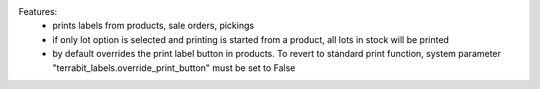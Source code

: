 Features:
 - prints labels from products, sale orders, pickings
 - if only lot option is selected and printing is started from a product, all lots in stock will be printed
 - by default overrides the print label button in products. To revert to standard print function, system parameter "terrabit_labels.override_print_button" must be set to False
